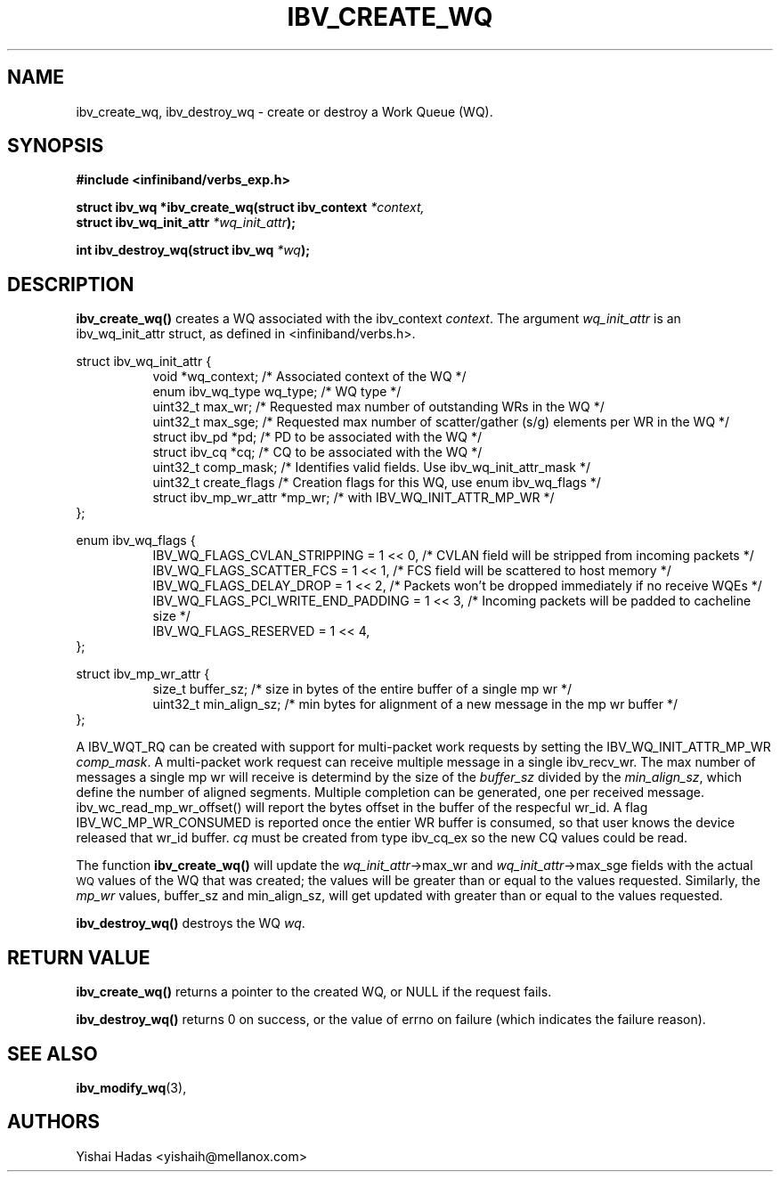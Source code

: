 .\" -*- nroff -*-
.\" Licensed under the OpenIB.org BSD license (FreeBSD Variant) - See COPYING.md
.\"
.TH IBV_CREATE_WQ 3 2016-07-27 libibverbs "Libibverbs Programmer's Manual"
.SH "NAME"
ibv_create_wq, ibv_destroy_wq \- create or destroy a Work Queue (WQ).
.SH "SYNOPSIS"
.nf
.B #include <infiniband/verbs_exp.h>
.sp
.BI "struct ibv_wq *ibv_create_wq(struct ibv_context " "*context,"
.BI "                                     struct ibv_wq_init_attr " "*wq_init_attr" );
.sp
.BI "int ibv_destroy_wq(struct ibv_wq " "*wq" );
.fi
.SH "DESCRIPTION"
.B ibv_create_wq()
creates a WQ associated with the ibv_context
.I context\fR.
The argument
.I wq_init_attr
is an ibv_wq_init_attr struct, as defined in <infiniband/verbs.h>.
.PP
.nf
struct ibv_wq_init_attr {
.in +8
void                      *wq_context;    /* Associated context of the WQ */
enum ibv_wq_type           wq_type;       /* WQ type */
uint32_t                   max_wr;        /* Requested max number of outstanding WRs in the WQ */
uint32_t                   max_sge;       /* Requested max number of scatter/gather (s/g) elements per WR in the WQ */
struct  ibv_pd            *pd;            /* PD to be associated with the WQ */
struct  ibv_cq            *cq;            /* CQ to be associated with the WQ */
uint32_t                   comp_mask;     /* Identifies valid fields. Use ibv_wq_init_attr_mask */
uint32_t                   create_flags    /* Creation flags for this WQ, use enum ibv_wq_flags */
struct ibv_mp_wr_attr     *mp_wr;         /* with IBV_WQ_INIT_ATTR_MP_WR */
.in -8
};

.sp
.nf
enum ibv_wq_flags {
.in +8
IBV_WQ_FLAGS_CVLAN_STRIPPING            = 1 << 0, /* CVLAN field will be stripped from incoming packets */
IBV_WQ_FLAGS_SCATTER_FCS                = 1 << 1, /* FCS field will be scattered to host memory */
IBV_WQ_FLAGS_DELAY_DROP                 = 1 << 2, /* Packets won't be dropped immediately if no receive WQEs */
IBV_WQ_FLAGS_PCI_WRITE_END_PADDING      = 1 << 3, /* Incoming packets will be padded to cacheline size */
IBV_WQ_FLAGS_RESERVED                   = 1 << 4,
.in -8
};
.sp
.nf
struct ibv_mp_wr_attr {
.in +8
size_t                  buffer_sz; /* size in bytes of the entire buffer of a single mp wr */
uint32_t                min_align_sz; /* min bytes for alignment of a new message in the mp wr buffer */
.in -8
};
.nf
.fi
.sp
A IBV_WQT_RQ can be created with support for multi-packet work requests by setting the IBV_WQ_INIT_ATTR_MP_WR
.I comp_mask\fR.
A multi-packet work request can receive multiple message in a single ibv_recv_wr. The max number of messages a single mp wr will receive is determind by the size of the
.I buffer_sz
divided by the
.I min_align_sz\fR,
which define the number of aligned segments.
Multiple completion can be generated, one per received message. ibv_wc_read_mp_wr_offset() will report the bytes offset in the buffer of the respecful wr_id.
A flag IBV_WC_MP_WR_CONSUMED is reported once the entier WR buffer is consumed, so that user knows the device released that wr_id buffer.
.I cq
must be created from type ibv_cq_ex so the new CQ values could be read.
.PP
The function
.B ibv_create_wq()
will update the
.I wq_init_attr\fB\fR->max_wr
and
.I wq_init_attr\fB\fR->max_sge
fields with the actual \s-1WQ\s0 values of the WQ that was created;
the values will be greater than or equal to the values requested. Similarly, the
.I mp_wr
values, buffer_sz and min_align_sz, will get updated with greater than or equal to the values requested.
.PP
.B ibv_destroy_wq()
destroys the WQ
.I wq\fR.
.SH "RETURN VALUE"
.B ibv_create_wq()
returns a pointer to the created WQ, or NULL if the request fails.
.PP
.B ibv_destroy_wq()
returns 0 on success, or the value of errno on failure (which indicates the failure reason).
.SH "SEE ALSO"
.BR ibv_modify_wq (3),
.SH "AUTHORS"
.TP
Yishai Hadas <yishaih@mellanox.com>
